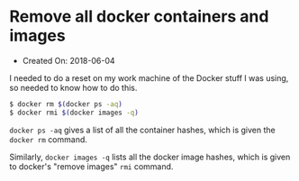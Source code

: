 * Remove all docker containers and images

- Created On: 2018-06-04

I needed to do a reset on my work machine of the Docker stuff I was
using, so needed to know how to do this.

#+BEGIN_SRC sh
    $ docker rm $(docker ps -aq)
    $ docker rmi $(docker images -q)
#+END_SRC

~docker ps -aq~ gives a list of all the container hashes, which is given the ~docker rm~ command.

Similarly, ~docker images -q~ lists all the docker image hashes, which is given to docker's "remove images" ~rmi~ command.
